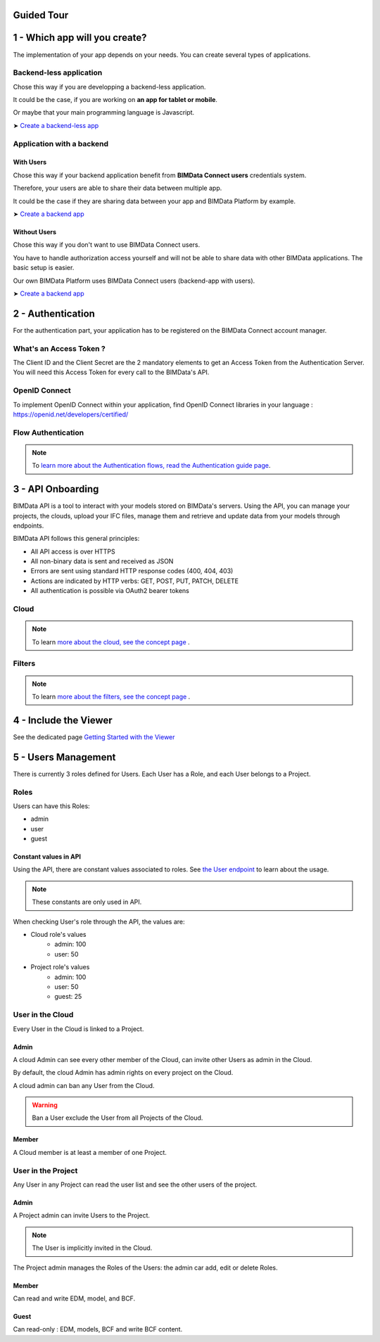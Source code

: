 ===========
Guided Tour
===========

.. 
    excerpt
        Take a tour around and create your first application
    endexcerpt

==============================
1 - Which app will you create?
==============================

The implementation of your app depends on your needs.
You can create several types of applications.

Backend-less application
==========================

Chose this way if you are developping a backend-less application.

It could be the case, if you are working on **an app for tablet or mobile**.

Or maybe that your main programming language is Javascript.

➤ `Create a backend-less app`_

Application with a backend
===========================

With Users
-------------

Chose this way if your backend application benefit from **BIMData Connect users** credentials system.

Therefore, your users are able to share their data between multiple app.

It could be the case if they are sharing data between your app and BIMData Platform by example.

➤ `Create a backend app`_

Without Users
-------------

Chose this way if you don't want to use BIMData Connect users.

You have to handle authorization access yourself and will not be able to share data with other BIMData applications.
The basic setup is easier.

Our own BIMData Platform uses BIMData Connect users (backend-app with users).

➤ `Create a backend app`_



==================
2 - Authentication 
==================

For the authentication part, your application has to be registered on the BIMData Connect account manager.

What's an Access Token ?
=========================

The Client ID and the Client Secret are the 2 mandatory elements to get an Access Token from the Authentication Server.
You will need this Access Token for every call to the BIMData's API.


OpenID Connect
==============

To implement OpenID Connect within your application, find OpenID Connect libraries in your language : https://openid.net/developers/certified/


Flow Authentication
===================


.. note::

    To `learn more about the Authentication flows, read the Authentication guide page`_.




.. _learn more about the Authentication flows, read the Authentication guide page: ../topics/authentication_bimdata_connect.html

.. chapter 4

===================
3 - API Onboarding
===================

BIMData API is a tool to interact with your models stored on BIMData's servers.
Using the API, you can manage your projects, the clouds, upload your IFC files, manage them and retrieve and update data from your models through endpoints.

BIMData API follows this general principles:

* All API access is over HTTPS
* All non-binary data is sent and received as JSON
* Errors are sent using standard HTTP response codes (400, 404, 403)
* Actions are indicated by HTTP verbs: GET, POST, PUT, PATCH, DELETE
* All authentication is possible via OAuth2 bearer tokens


Cloud
======

    .. include:: ../concepts/cloud.rst
       :start-after: excerpt
       :end-before: endexcerpt

.. note::  
    To learn `more about the cloud, see the concept page`_ .


Filters
========

    .. include:: ../topics/filters.rst
       :start-after: excerpt
       :end-before: endexcerpt

.. note::  
    To learn `more about the filters, see the concept page`_ .

.. _more about the cloud, see the concept page: ../concepts/cloud.html
.. _more about the filters, see the concept page: ../concepts/filters.html

=======================
4 - Include the Viewer
=======================

See the dedicated page `Getting Started with the Viewer`_

.. _Getting Started with the Viewer: ../viewer/getting_started.html

====================
5 - Users Management
====================

There is currently 3 roles defined for Users.
Each User has a Role, and each User belongs to a Project.

Roles
=====

Users can have this Roles:

* admin
* user
* guest

Constant values in API
-----------------------

Using the API, there are constant values associated to roles. 
See `the User endpoint`_ to learn about the usage.

.. note::
    
    These constants are only used in API.

When checking User's role through the API, the values are:

* Cloud role's values
   * admin: 100
   * user: 50

* Project role's values
   * admin: 100
   * user: 50
   * guest: 25


User in the Cloud
==================

Every User in the Cloud is linked to a Project.

Admin 
-------------

A cloud Admin can see every other member of the Cloud, can invite other Users as admin in the Cloud.

By default, the cloud Admin has admin rights on every project on the Cloud.

A cloud admin can ban any User from the Cloud.

.. warning::

    Ban a User exclude the User from all Projects of the Cloud. 

Member 
---------------

A Cloud member is at least a member of one Project.

User in the Project
===================

Any User in any Project can read the user list and see the other users of the project.


Admin 
-------------

A Project admin can invite Users to the Project.

.. note:: 

    The User is implicitly invited in the Cloud.

The Project admin manages the Roles of the Users: the admin car add, edit or delete Roles.


Member 
----------------

Can read and write EDM, model, and BCF.

Guest 
----------------

Can read-only : EDM, models, BCF and write BCF content.



.. _the User endpoint: |api_url|/doc#/user/getSelfUser

.. _Create a backend-less app: ../cookbook/2_create_nobackend_app.html
.. _Create a backend app: ../cookbook/2_create_backend_app.html